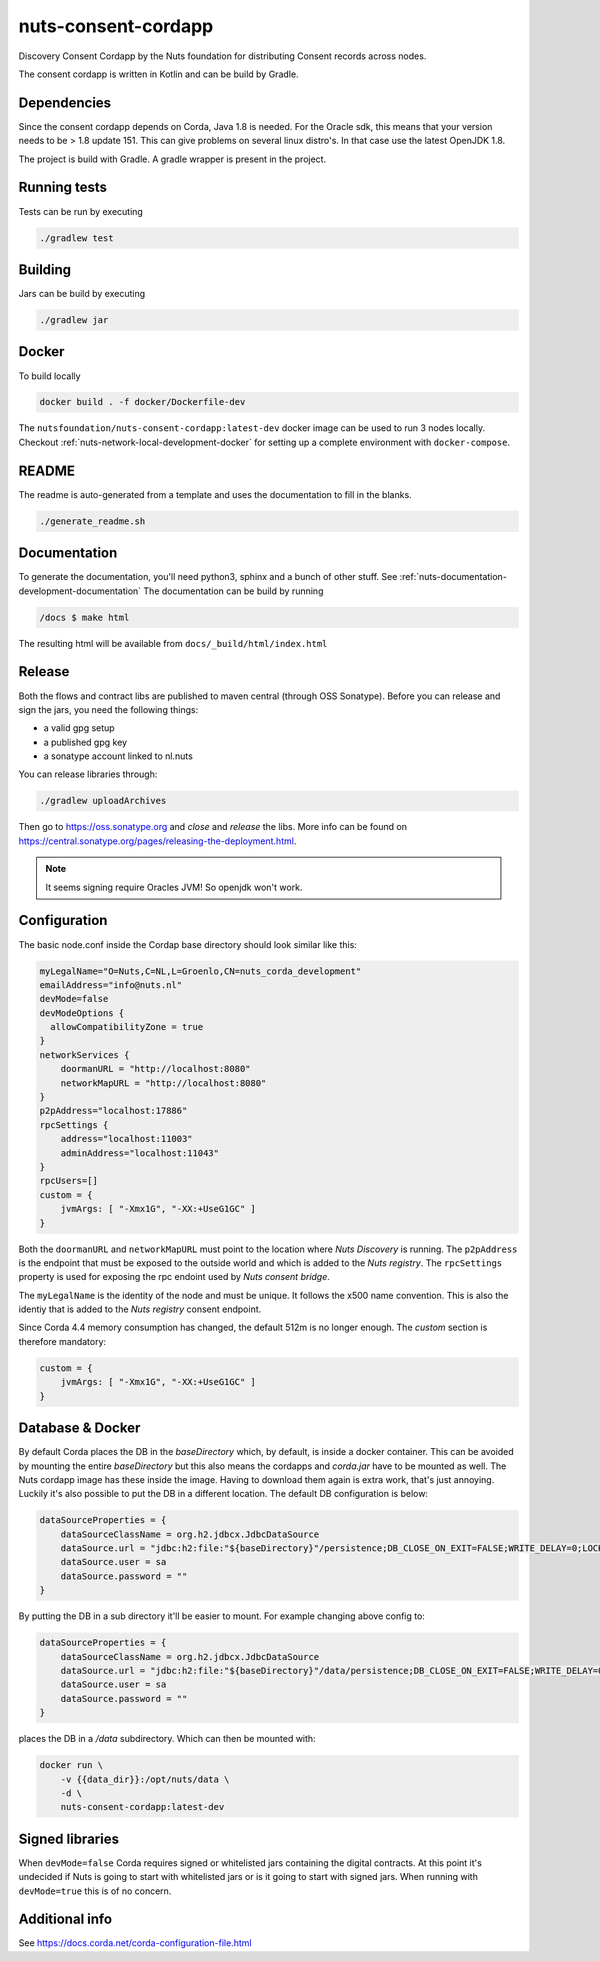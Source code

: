 nuts-consent-cordapp
####################

Discovery Consent Cordapp by the Nuts foundation for distributing Consent records across nodes.

.. image:: https://circleci.com/gh/nuts-foundation/nuts-consent-cordapp.svg?style=svg
    :target: https://circleci.com/gh/nuts-foundation/nuts-consent-cordapp
    :alt: Build Status

.. image:: https://codecov.io/gh/nuts-foundation/nuts-consent-cordapp/branch/master/graph/badge.svg
    :target: https://codecov.io/gh/nuts-foundation/nuts-consent-cordapp

.. image:: https://api.codeclimate.com/v1/badges/52ce5adf2112d069397a/maintainability
   :target: https://codeclimate.com/github/nuts-foundation/nuts-consent-cordapp/maintainability
   :alt: Maintainability

The consent cordapp is written in Kotlin and can be build by Gradle.

Dependencies
************

Since the consent cordapp depends on Corda, Java 1.8 is needed. For the Oracle sdk, this means that your version needs to be > 1.8 update 151.
This can give problems on several linux distro's. In that case use the latest OpenJDK 1.8.

The project is build with Gradle. A gradle wrapper is present in the project.

Running tests
*************

Tests can be run by executing

.. code-block:: shell

    ./gradlew test

Building
********

Jars can be build by executing

.. code-block:: shell

    ./gradlew jar

Docker
******

To build locally

.. code-block:: shell

    docker build . -f docker/Dockerfile-dev

The ``nutsfoundation/nuts-consent-cordapp:latest-dev`` docker image can be used to run 3 nodes locally. Checkout :ref:`nuts-network-local-development-docker` for setting up a complete environment with ``docker-compose``.

README
******

The readme is auto-generated from a template and uses the documentation to fill in the blanks.

.. code-block:: shell

    ./generate_readme.sh

Documentation
*************

To generate the documentation, you'll need python3, sphinx and a bunch of other stuff. See :ref:`nuts-documentation-development-documentation`
The documentation can be build by running

.. code-block:: shell

    /docs $ make html

The resulting html will be available from ``docs/_build/html/index.html``

Release
*******

Both the flows and contract libs are published to maven central (through OSS Sonatype). Before you can release and sign the jars, you need the following things:

- a valid gpg setup
- a published gpg key
- a sonatype account linked to nl.nuts

You can release libraries through:

.. sourcecode:: shell

    ./gradlew uploadArchives

Then go to https://oss.sonatype.org and *close* and *release* the libs. More info can be found on https://central.sonatype.org/pages/releasing-the-deployment.html.

.. note::

    It seems signing require Oracles JVM! So openjdk won't work.

Configuration
*************

The basic node.conf inside the Cordap base directory should look similar like this:

.. code-block:: yaml

    myLegalName="O=Nuts,C=NL,L=Groenlo,CN=nuts_corda_development"
    emailAddress="info@nuts.nl"
    devMode=false
    devModeOptions {
      allowCompatibilityZone = true
    }
    networkServices {
        doormanURL = "http://localhost:8080"
        networkMapURL = "http://localhost:8080"
    }
    p2pAddress="localhost:17886"
    rpcSettings {
        address="localhost:11003"
        adminAddress="localhost:11043"
    }
    rpcUsers=[]
    custom = {
        jvmArgs: [ "-Xmx1G", "-XX:+UseG1GC" ]
    }

Both the ``doormanURL`` and ``networkMapURL`` must point to the location where *Nuts Discovery* is running. The ``p2pAddress`` is the endpoint that must be exposed to the outside world and which is added to the *Nuts registry*. The ``rpcSettings`` property is used for exposing the rpc endoint used by *Nuts consent bridge*.

The ``myLegalName`` is the identity of the node and must be unique. It follows the x500 name convention. This is also the identiy that is added to the *Nuts registry* consent endpoint.

Since Corda 4.4 memory consumption has changed, the default 512m is no longer enough. The `custom` section is therefore mandatory:

.. code-block:: yaml

    custom = {
        jvmArgs: [ "-Xmx1G", "-XX:+UseG1GC" ]
    }

Database & Docker
*****************

By default Corda places the DB in the `baseDirectory` which, by default, is inside a docker container. This can be avoided by mounting the entire `baseDirectory` but this also means the cordapps and `corda.jar` have to be mounted as well. The Nuts cordapp image has these inside the image. Having to download them again is extra work, that's just annoying. Luckily it's also possible to put the DB in a different location. The default DB configuration is below:

.. code-block:: yaml

    dataSourceProperties = {
        dataSourceClassName = org.h2.jdbcx.JdbcDataSource
        dataSource.url = "jdbc:h2:file:"${baseDirectory}"/persistence;DB_CLOSE_ON_EXIT=FALSE;WRITE_DELAY=0;LOCK_TIMEOUT=10000"
        dataSource.user = sa
        dataSource.password = ""
    }

By putting the DB in a sub directory it'll be easier to mount. For example changing above config to:

.. code-block:: yaml

    dataSourceProperties = {
        dataSourceClassName = org.h2.jdbcx.JdbcDataSource
        dataSource.url = "jdbc:h2:file:"${baseDirectory}"/data/persistence;DB_CLOSE_ON_EXIT=FALSE;WRITE_DELAY=0;LOCK_TIMEOUT=10000"
        dataSource.user = sa
        dataSource.password = ""
    }

places the DB in a `/data` subdirectory. Which can then be mounted with:

.. code-block:: shell

    docker run \
        -v {{data_dir}}:/opt/nuts/data \
        -d \
        nuts-consent-cordapp:latest-dev

Signed libraries
****************

When ``devMode=false`` Corda requires signed or whitelisted jars containing the digital contracts. At this point it's undecided if Nuts is going to start with whitelisted jars or is it going to start with signed jars. When running with ``devMode=true`` this is of no concern.

Additional info
***************

See https://docs.corda.net/corda-configuration-file.html

